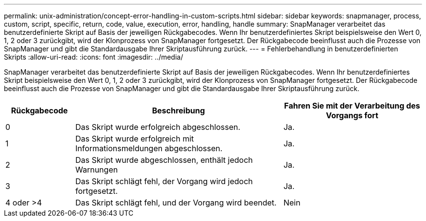 ---
permalink: unix-administration/concept-error-handling-in-custom-scripts.html 
sidebar: sidebar 
keywords: snapmanager, process, custom, script, specific, return, code, value, execution, error, handling, handle 
summary: SnapManager verarbeitet das benutzerdefinierte Skript auf Basis der jeweiligen Rückgabecodes. Wenn Ihr benutzerdefiniertes Skript beispielsweise den Wert 0, 1, 2 oder 3 zurückgibt, wird der Klonprozess von SnapManager fortgesetzt. Der Rückgabecode beeinflusst auch die Prozesse von SnapManager und gibt die Standardausgabe Ihrer Skriptausführung zurück. 
---
= Fehlerbehandlung in benutzerdefinierten Skripts
:allow-uri-read: 
:icons: font
:imagesdir: ../media/


[role="lead"]
SnapManager verarbeitet das benutzerdefinierte Skript auf Basis der jeweiligen Rückgabecodes. Wenn Ihr benutzerdefiniertes Skript beispielsweise den Wert 0, 1, 2 oder 3 zurückgibt, wird der Klonprozess von SnapManager fortgesetzt. Der Rückgabecode beeinflusst auch die Prozesse von SnapManager und gibt die Standardausgabe Ihrer Skriptausführung zurück.

[cols="1a,3a,2a"]
|===
| Rückgabecode | Beschreibung | Fahren Sie mit der Verarbeitung des Vorgangs fort 


 a| 
0
 a| 
Das Skript wurde erfolgreich abgeschlossen.
 a| 
Ja.



 a| 
1
 a| 
Das Skript wurde erfolgreich mit Informationsmeldungen abgeschlossen.
 a| 
Ja.



 a| 
2
 a| 
Das Skript wurde abgeschlossen, enthält jedoch Warnungen
 a| 
Ja.



 a| 
3
 a| 
Das Skript schlägt fehl, der Vorgang wird jedoch fortgesetzt.
 a| 
Ja.



 a| 
4 oder >4
 a| 
Das Skript schlägt fehl, und der Vorgang wird beendet.
 a| 
Nein

|===